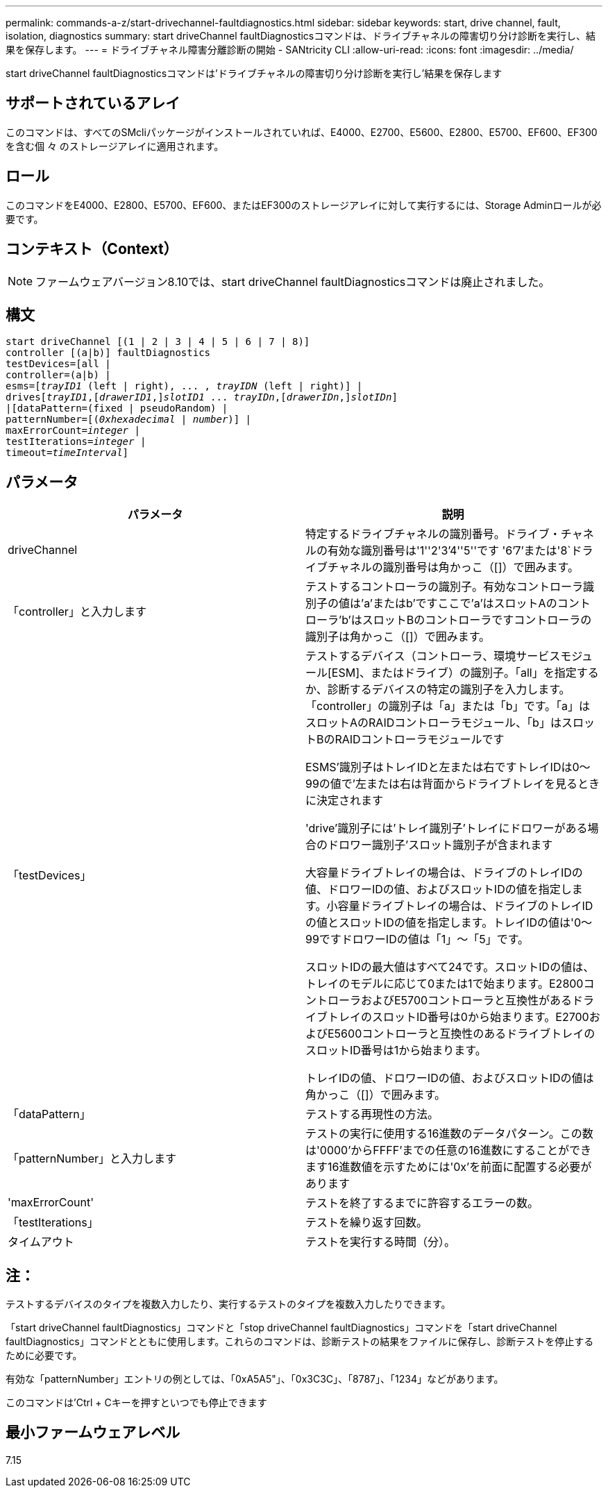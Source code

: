 ---
permalink: commands-a-z/start-drivechannel-faultdiagnostics.html 
sidebar: sidebar 
keywords: start, drive channel, fault, isolation, diagnostics 
summary: start driveChannel faultDiagnosticsコマンドは、ドライブチャネルの障害切り分け診断を実行し、結果を保存します。 
---
= ドライブチャネル障害分離診断の開始 - SANtricity CLI
:allow-uri-read: 
:icons: font
:imagesdir: ../media/


[role="lead"]
start driveChannel faultDiagnosticsコマンドは'ドライブチャネルの障害切り分け診断を実行し'結果を保存します



== サポートされているアレイ

このコマンドは、すべてのSMcliパッケージがインストールされていれば、E4000、E2700、E5600、E2800、E5700、EF600、EF300を含む個 々 のストレージアレイに適用されます。



== ロール

このコマンドをE4000、E2800、E5700、EF600、またはEF300のストレージアレイに対して実行するには、Storage Adminロールが必要です。



== コンテキスト（Context）

[NOTE]
====
ファームウェアバージョン8.10では、start driveChannel faultDiagnosticsコマンドは廃止されました。

====


== 構文

[source, cli, subs="+macros"]
----
start driveChannel [(1 | 2 | 3 | 4 | 5 | 6 | 7 | 8)]
controller [(a|b)] faultDiagnostics
testDevices=[all |
controller=(a|b) |
esms=pass:quotes[[_trayID1_ (left | right), ... , _trayIDN_] (left | right)] |
drivespass:quotes[[_trayID1_],pass:quotes[[_drawerID1_,]]pass:quotes[_slotID1_] ... pass:quotes[_trayIDn_],pass:quotes[[_drawerIDn_,]]pass:quotes[_slotIDn_]]
|[dataPattern=(fixed | pseudoRandom) |
patternNumber=[pass:quotes[(_0xhexadecimal_ | _number_)]] |
pass:quotes[maxErrorCount=_integer_] |
pass:quotes[testIterations=_integer_] |
pass:quotes[timeout=_timeInterval_]]
----


== パラメータ

[cols="2*"]
|===
| パラメータ | 説明 


 a| 
driveChannel
 a| 
特定するドライブチャネルの識別番号。ドライブ・チャネルの有効な識別番号は'1''2'3`'4''5''です '6`'7`'または'8`ドライブチャネルの識別番号は角かっこ（[]）で囲みます。



 a| 
「controller」と入力します
 a| 
テストするコントローラの識別子。有効なコントローラ識別子の値は'a'またはb'ですここで'a'はスロットAのコントローラ'b'はスロットBのコントローラですコントローラの識別子は角かっこ（[]）で囲みます。



 a| 
「testDevices」
 a| 
テストするデバイス（コントローラ、環境サービスモジュール[ESM]、またはドライブ）の識別子。「all」を指定するか、診断するデバイスの特定の識別子を入力します。「controller」の識別子は「a」または「b」です。「a」はスロットAのRAIDコントローラモジュール、「b」はスロットBのRAIDコントローラモジュールです

ESMS'識別子はトレイIDと左または右ですトレイIDは0～99の値で'左または右は背面からドライブトレイを見るときに決定されます

'drive'識別子には'トレイ識別子'トレイにドロワーがある場合のドロワー識別子'スロット識別子が含まれます

大容量ドライブトレイの場合は、ドライブのトレイIDの値、ドロワーIDの値、およびスロットIDの値を指定します。小容量ドライブトレイの場合は、ドライブのトレイIDの値とスロットIDの値を指定します。トレイIDの値は'0～99ですドロワーIDの値は「1」～「5」です。

スロットIDの最大値はすべて24です。スロットIDの値は、トレイのモデルに応じて0または1で始まります。E2800コントローラおよびE5700コントローラと互換性があるドライブトレイのスロットID番号は0から始まります。E2700およびE5600コントローラと互換性のあるドライブトレイのスロットID番号は1から始まります。

トレイIDの値、ドロワーIDの値、およびスロットIDの値は角かっこ（[]）で囲みます。



 a| 
「dataPattern」
 a| 
テストする再現性の方法。



 a| 
「patternNumber」と入力します
 a| 
テストの実行に使用する16進数のデータパターン。この数は'0000'からFFFF'までの任意の16進数にすることができます16進数値を示すためには'0x'を前面に配置する必要があります



 a| 
'maxErrorCount'
 a| 
テストを終了するまでに許容するエラーの数。



 a| 
「testIterations」
 a| 
テストを繰り返す回数。



 a| 
タイムアウト
 a| 
テストを実行する時間（分）。

|===


== 注：

テストするデバイスのタイプを複数入力したり、実行するテストのタイプを複数入力したりできます。

「start driveChannel faultDiagnostics」コマンドと「stop driveChannel faultDiagnostics」コマンドを「start driveChannel faultDiagnostics」コマンドとともに使用します。これらのコマンドは、診断テストの結果をファイルに保存し、診断テストを停止するために必要です。

有効な「patternNumber」エントリの例としては、「0xA5A5"」、「0x3C3C」、「8787」、「1234」などがあります。

このコマンドは'Ctrl + Cキーを押すといつでも停止できます



== 最小ファームウェアレベル

7.15
